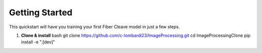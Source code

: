 Getting Started
===============

This quickstart will have you training your first Fiber Cleave model in just a few steps.

1. **Clone & install**  
   bash
   git clone https://github.com/c-lombardi23/ImageProcessing.git
   cd ImageProcessingClone
   pip install -e ".[dev]"